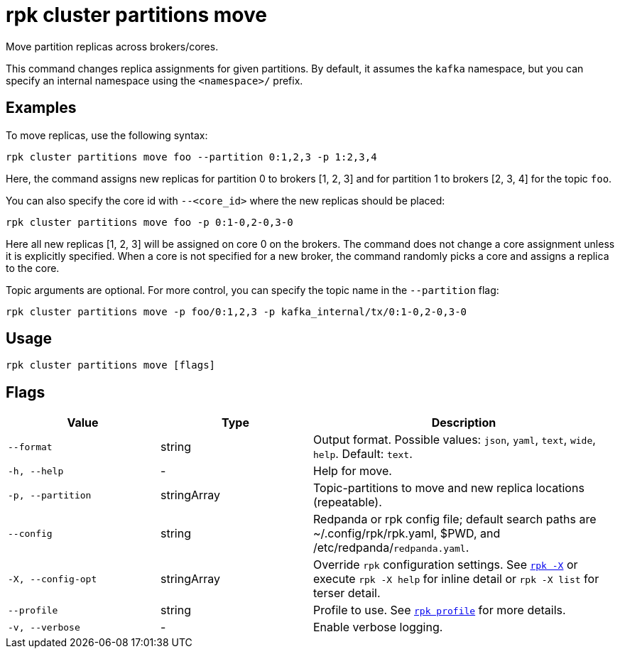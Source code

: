 = rpk cluster partitions move
:page-aliases: reference:rpk/rpk-cluster/rpk-cluster-partitions-movement.adoc

Move partition replicas across brokers/cores.

This command changes replica assignments for given partitions. By default, it assumes the `kafka` namespace, but you can specify an internal namespace using the `<namespace>/` prefix.


== Examples

To move replicas, use the following syntax:

```bash
rpk cluster partitions move foo --partition 0:1,2,3 -p 1:2,3,4
```

Here, the command assigns new replicas for partition 0 to brokers [1, 2, 3] and for partition 1 to brokers [2, 3, 4] for the topic `foo`.

You can also specify the core id with `--<core_id>` where the new replicas should be placed:


```bash
rpk cluster partitions move foo -p 0:1-0,2-0,3-0
```

Here all new replicas [1, 2, 3] will be assigned on core 0 on the brokers. The command does not change a core assignment unless it is explicitly specified. When a core is not specified for a new broker, the command randomly picks a core and assigns a replica to the core.


Topic arguments are optional. For more control, you can specify the topic name in the `--partition` flag:


```bash
rpk cluster partitions move -p foo/0:1,2,3 -p kafka_internal/tx/0:1-0,2-0,3-0
```

== Usage

[,bash]
----
rpk cluster partitions move [flags]
----

== Flags

[cols="1m,1a,2a"]
|===
|*Value* |*Type* |*Description*

|--format |string |Output format. Possible values: `json`, `yaml`, `text`, `wide`, `help`. Default: `text`.

|-h, --help |- |Help for move.

|-p, --partition |stringArray |Topic-partitions to move and new replica locations (repeatable).

|--config |string |Redpanda or rpk config file; default search paths are ~/.config/rpk/rpk.yaml, $PWD, and /etc/redpanda/`redpanda.yaml`.

|-X, --config-opt |stringArray |Override `rpk` configuration settings. See xref:reference:rpk/rpk-x-options.adoc[`rpk -X`] or execute `rpk -X help` for inline detail or `rpk -X list` for terser detail.

|--profile |string |Profile to use. See xref:reference:rpk/rpk-profile.adoc[`rpk profile`] for more details.

|-v, --verbose |- |Enable verbose logging.
|===